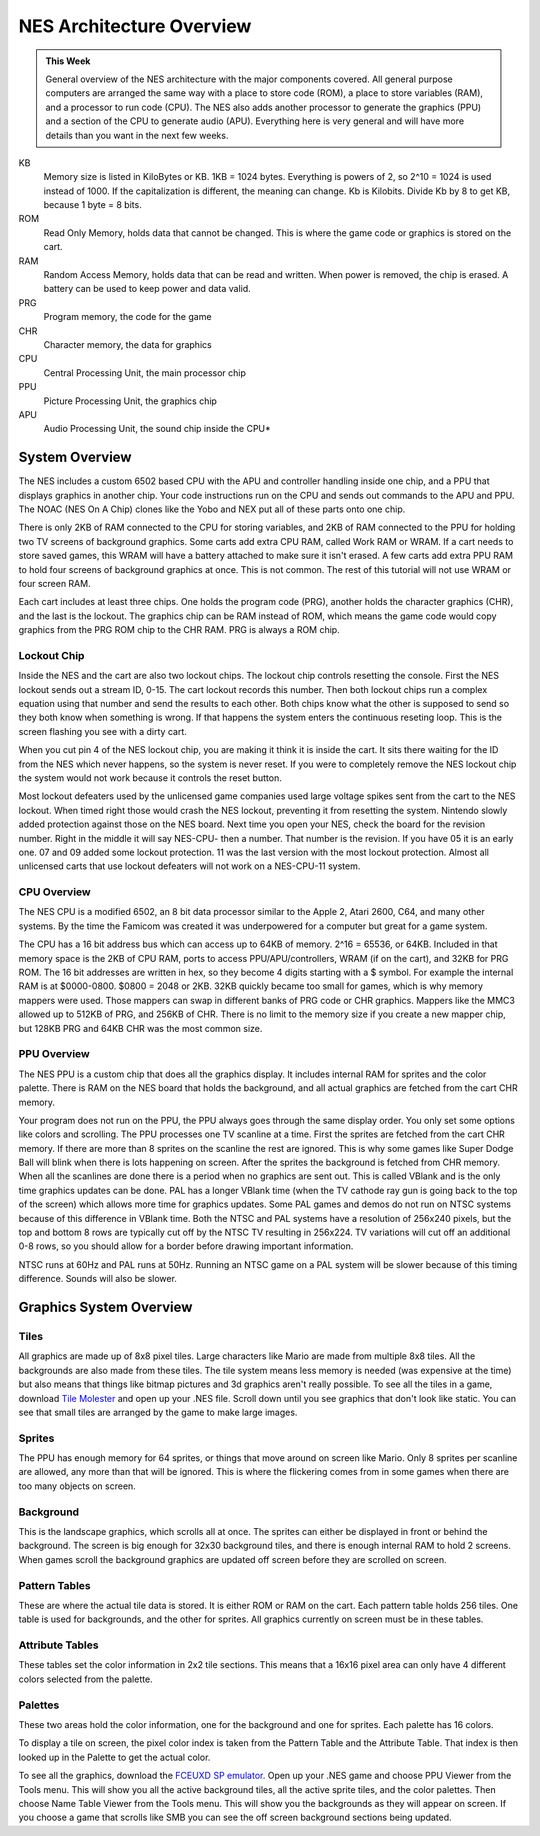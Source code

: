 *************************
NES Architecture Overview
*************************

.. admonition:: This Week

    General overview of the NES architecture with the major components covered.
    All general purpose computers are arranged the same way with a place to
    store code (ROM), a place to store variables (RAM), and a processor to run
    code (CPU). The NES also adds another processor to generate the graphics
    (PPU) and a section of the CPU to generate audio (APU). Everything here is
    very general and will have more details than you want in the next few
    weeks.


KB
    Memory size is listed in KiloBytes or KB. 1KB = 1024 bytes.  Everything is
    powers of 2, so 2^10 = 1024 is used instead of 1000. If the capitalization
    is different, the meaning can change. Kb is Kilobits.  Divide Kb by 8 to
    get KB, because 1 byte = 8 bits.

ROM
    Read Only Memory, holds data that cannot be changed. This is where the game
    code or graphics is stored on the cart.

RAM
    Random Access Memory, holds data that can be read and written.  When power
    is removed, the chip is erased. A battery can be used to keep power and
    data valid.

PRG
    Program memory, the code for the game

CHR
    Character memory, the data for graphics

CPU
    Central Processing Unit, the main processor chip

PPU
    Picture Processing Unit, the graphics chip

APU
    Audio Processing Unit, the sound chip inside the CPU*

System Overview
===============

The NES includes a custom 6502 based CPU with the APU and controller handling
inside one chip, and a PPU that displays graphics in another chip. Your code
instructions run on the CPU and sends out commands to the APU and PPU. The NOAC
(NES On A Chip) clones like the Yobo and NEX put all of these parts onto one
chip.

|nesarchitecture|

|nesboard|

There is only 2KB of RAM connected to the CPU for storing variables, and 2KB of
RAM connected to the PPU for holding two TV screens of background graphics.
Some carts add extra CPU RAM, called Work RAM or WRAM. If a cart needs to store
saved games, this WRAM will have a battery attached to make sure it isn't
erased. A few carts add extra PPU RAM to hold four screens of background
graphics at once. This is not common. The rest of this tutorial will not use
WRAM or four screen RAM.

Each cart includes at least three chips. One holds the program code (PRG),
another holds the character graphics (CHR), and the last is the lockout. The
graphics chip can be RAM instead of ROM, which means the game code would copy
graphics from the PRG ROM chip to the CHR RAM. PRG is always a ROM chip.

Lockout Chip
------------

Inside the NES and the cart are also two lockout chips. The lockout chip
controls resetting the console. First the NES lockout sends out a stream ID,
0-15. The cart lockout records this number. Then both lockout chips run a
complex equation using that number and send the results to each other. Both
chips know what the other is supposed to send so they both know when something
is wrong. If that happens the system enters the continuous reseting loop. This
is the screen flashing you see with a dirty cart.

When you cut pin 4 of the NES lockout chip, you are making it think it is
inside the cart. It sits there waiting for the ID from the NES which never
happens, so the system is never reset. If you were to completely remove the NES
lockout chip the system would not work because it controls the reset button.

Most lockout defeaters used by the unlicensed game companies used large voltage
spikes sent from the cart to the NES lockout. When timed right those would
crash the NES lockout, preventing it from resetting the system. Nintendo slowly
added protection against those on the NES board.  Next time you open your NES,
check the board for the revision number.  Right in the middle it will say
NES-CPU- then a number. That number is the revision. If you have 05 it is an
early one. 07 and 09 added some lockout protection. 11 was the last version
with the most lockout protection. Almost all unlicensed carts that use lockout
defeaters will not work on a NES-CPU-11 system.

CPU Overview
------------

The NES CPU is a modified 6502, an 8 bit data processor similar to the Apple 2,
Atari 2600, C64, and many other systems. By the time the Famicom was created it
was underpowered for a computer but great for a game system.

The CPU has a 16 bit address bus which can access up to 64KB of memory.  2^16 =
65536, or 64KB. Included in that memory space is the 2KB of CPU RAM, ports to
access PPU/APU/controllers, WRAM (if on the cart), and 32KB for PRG ROM. The 16
bit addresses are written in hex, so they become 4 digits starting with a $
symbol. For example the internal RAM is at $0000-0800. $0800 = 2048 or 2KB.
32KB quickly became too small for games, which is why memory mappers were used.
Those mappers can swap in different banks of PRG code or CHR graphics. Mappers
like the MMC3 allowed up to 512KB of PRG, and 256KB of CHR. There is no limit
to the memory size if you create a new mapper chip, but 128KB PRG and 64KB CHR
was the most common size.

|cpumemmap|

PPU Overview
------------

The NES PPU is a custom chip that does all the graphics display. It includes
internal RAM for sprites and the color palette. There is RAM on the NES board
that holds the background, and all actual graphics are fetched from the cart
CHR memory.

Your program does not run on the PPU, the PPU always goes through the same
display order. You only set some options like colors and scrolling.  The PPU
processes one TV scanline at a time. First the sprites are fetched from the
cart CHR memory. If there are more than 8 sprites on the scanline the rest are
ignored. This is why some games like Super Dodge Ball will blink when there is
lots happening on screen. After the sprites the background is fetched from CHR
memory. When all the scanlines are done there is a period when no graphics are
sent out. This is called VBlank and is the only time graphics updates can be
done. PAL has a longer VBlank time (when the TV cathode ray gun is going back
to the top of the screen) which allows more time for graphics updates. Some PAL
games and demos do not run on NTSC systems because of this difference in VBlank
time. Both the NTSC and PAL systems have a resolution of 256x240 pixels, but
the top and bottom 8 rows are typically cut off by the NTSC TV resulting in
256x224. TV variations will cut off an additional 0-8 rows, so you should allow
for a border before drawing important information.

NTSC runs at 60Hz and PAL runs at 50Hz. Running an NTSC game on a PAL system
will be slower because of this timing difference. Sounds will also be slower.

|ppumemmap|

Graphics System Overview
========================

Tiles
-----

All graphics are made up of 8x8 pixel tiles. Large characters like Mario are
made from multiple 8x8 tiles. All the backgrounds are also made from these
tiles. The tile system means less memory is needed (was expensive at the time)
but also means that things like bitmap pictures and 3d graphics aren't really
possible. To see all the tiles in a game, download `Tile Molester
<http://www.zophar.net/utilities/download/TileMolester_015a_bin.zip>`__ and
open up your .NES file. Scroll down until you see graphics that don't look like
static. You can see that small tiles are arranged by the game to make large
images.

Sprites
-------

The PPU has enough memory for 64 sprites, or things that move around on screen
like Mario. Only 8 sprites per scanline are allowed, any more than that will be
ignored. This is where the flickering comes from in some games when there are
too many objects on screen.

Background
----------

This is the landscape graphics, which scrolls all at once. The sprites can
either be displayed in front or behind the background. The screen is big enough
for 32x30 background tiles, and there is enough internal RAM to hold 2 screens.
When games scroll the background graphics are updated off screen before they
are scrolled on screen.

Pattern Tables
--------------

These are where the actual tile data is stored. It is either ROM or RAM on the
cart. Each pattern table holds 256 tiles. One table is used for backgrounds,
and the other for sprites. All graphics currently on screen must be in these
tables.

Attribute Tables
----------------

These tables set the color information in 2x2 tile sections. This means that a
16x16 pixel area can only have 4 different colors selected from the palette.

Palettes
--------

These two areas hold the color information, one for the background and one for
sprites. Each palette has 16 colors.

To display a tile on screen, the pixel color index is taken from the Pattern
Table and the Attribute Table. That index is then looked up in the Palette to
get the actual color.

|pputile|

To see all the graphics, download the `FCEUXD SP emulator
<http://www.the-interweb.com/serendipity/exit.php?url_id=627&entry_id=90>`__.
Open up your .NES game and choose PPU Viewer from the Tools menu. This will
show you all the active background tiles, all the active sprite tiles, and the
color palettes. Then choose Name Table Viewer from the Tools menu. This will
show you the backgrounds as they will appear on screen. If you choose a game
that scrolls like SMB you can see the off screen background sections being
updated.

.. |nesarchitecture| image:: images/nesarchitecture.png
.. |nesboard| image:: images/nesboard.png
.. |cpumemmap| image:: images/cpumemmap.png
.. |ppumemmap| image:: images/ppumemmap.png
.. |pputile| image:: images/pputile.png
